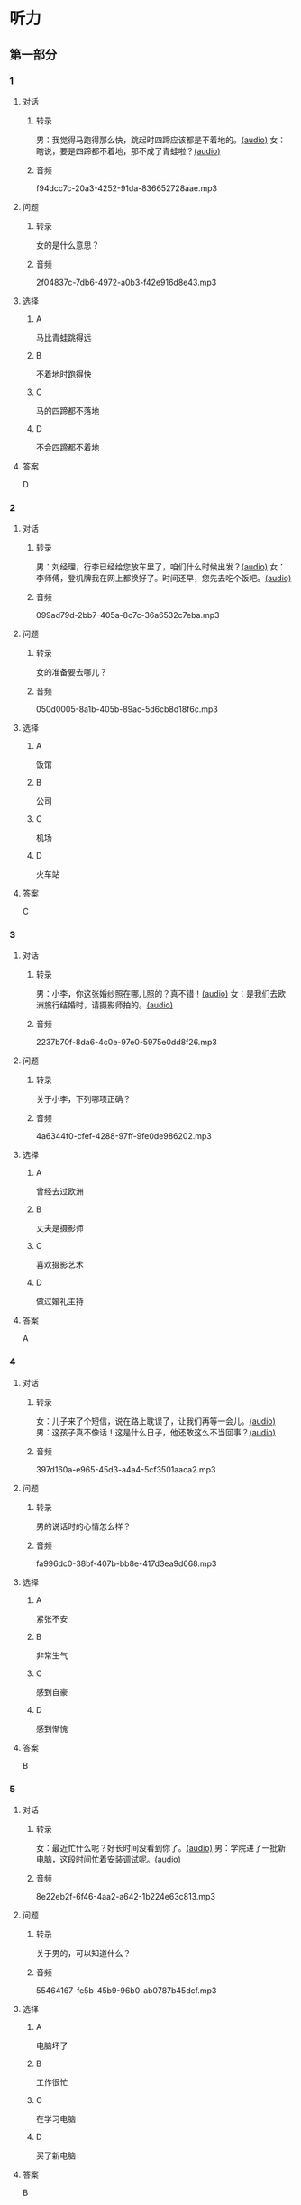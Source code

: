 * 听力
** 第一部分
:PROPERTIES:
:NOTETYPE: 21f26a95-0bf2-4e3f-aab8-a2e025d62c72
:END:
*** 1
:PROPERTIES:
:ID: b6580877-5b5a-4c52-83df-6b068b0946e9
:END:
**** 对话
***** 转录
男：我觉得马跑得那么快，跳起时四蹄应该都是不着地的。[[file:b544c0b3-854b-46bc-98df-9e39f6b9effd.mp3][(audio)]]
女：瞎说，要是四蹄都不着地，那不成了青蛙啦？[[file:eecf6227-a9ca-43ea-8a92-f8bc9e2727a5.mp3][(audio)]]
***** 音频
f94dcc7c-20a3-4252-91da-836652728aae.mp3
**** 问题
***** 转录
女的是什么意思？
***** 音频
2f04837c-7db6-4972-a0b3-f42e916d8e43.mp3
**** 选择
***** A
马比青蛙跳得远
***** B
不着地时跑得快
***** C
马的四蹄都不落地
***** D
不会四蹄都不着地
**** 答案
D
*** 2
:PROPERTIES:
:ID: 0adf2fb1-3f16-4d91-a08f-27539e0e4ac7
:END:
**** 对话
***** 转录
男：刘经理，行李已经给您放车里了，咱们什么时候出发？[[file:93274b0f-3e49-4885-9fd6-3a6975a28735.mp3][(audio)]]
女：李师傅，登机牌我在网上都换好了。时间还早，您先去吃个饭吧。[[file:6afe21f2-0b62-4e77-8792-ad81eb3c9fe5.mp3][(audio)]]
***** 音频
099ad79d-2bb7-405a-8c7c-36a6532c7eba.mp3
**** 问题
***** 转录
女的准备要去哪儿？
***** 音频
050d0005-8a1b-405b-89ac-5d6cb8d18f6c.mp3
**** 选择
***** A
饭馆
***** B
公司
***** C
机场
***** D
火车站
**** 答案
C
*** 3
:PROPERTIES:
:ID: 5d7e8c85-68ef-4ce9-a7b4-f5364edf6662
:END:
**** 对话
***** 转录
男：小李，你这张婚纱照在哪儿照的？真不错！[[file:e81d689e-5759-4caa-8059-4c733603488a.mp3][(audio)]]
女：是我们去欧洲旅行结婚时，请摄影师拍的。[[file:6e6c78f7-b6a9-4680-bf84-6eb760bef41a.mp3][(audio)]]
***** 音频
2237b70f-8da6-4c0e-97e0-5975e0dd8f26.mp3
**** 问题
***** 转录
关于小李，下列哪项正确？
***** 音频
4a6344f0-cfef-4288-97ff-9fe0de986202.mp3
**** 选择
***** A
曾经去过欧洲
***** B
丈夫是摄影师
***** C
喜欢摄影艺术
***** D
做过婚礼主持
**** 答案
A
*** 4
:PROPERTIES:
:ID: 6a4074ec-5981-41fa-aafa-95b800ed1483
:END:
**** 对话
***** 转录
女：儿子来了个短信，说在路上耽误了，让我们再等一会儿。[[file:b92c0186-f823-4b8e-835b-e74f7f6128b5.mp3][(audio)]]
男：这孩子真不像话！这是什么日子，他还敢这么不当回事？[[file:e51c723e-cb03-4aba-b465-71dc52d11e27.mp3][(audio)]]
***** 音频
397d160a-e965-45d3-a4a4-5cf3501aaca2.mp3
**** 问题
***** 转录
男的说话时的心情怎么样？
***** 音频
fa996dc0-38bf-407b-bb8e-417d3ea9d668.mp3
**** 选择
***** A
紧张不安
***** B
非常生气
***** C
感到自豪
***** D
感到惭愧
**** 答案
B
*** 5
:PROPERTIES:
:ID: b83a8cf3-b741-47f9-b1b3-c4d9e1308912
:END:
**** 对话
***** 转录
女：最近忙什么呢？好长时间没看到你了。[[file:3716eeb2-aae8-4d19-9303-b1b26b77a456.mp3][(audio)]]
男：学院进了一批新电脑，这段时间忙着安装调试呢。[[file:09581477-80f9-415b-adc8-140000e11cbb.mp3][(audio)]]
***** 音频
8e22eb2f-6f46-4aa2-a642-1b224e63c813.mp3
**** 问题
***** 转录
关于男的，可以知道什么？
***** 音频
55464167-fe5b-45b9-96b0-ab0787b45dcf.mp3
**** 选择
***** A
电脑坏了
***** B
工作很忙
***** C
在学习电脑
***** D
买了新电脑
**** 答案
B
*** 6
:PROPERTIES:
:ID: 1b93265c-8397-4472-b9d2-a7c81901b4c5
:END:
**** 对话
***** 转录
男：电影频道播的一些原版电影，我很喜欢看。[[file:77277d43-c882-43cb-a06a-3f83618ab032.mp3][(audio)]]
女：我也喜欢，看着字幕，还可以练习一下英语。[[file:a791af3f-049a-44e7-8607-adf10a05427c.mp3][(audio)]]
***** 音频
2e616c4a-e566-4575-b812-e529f24d7101.mp3
**** 问题
***** 转录
关于女的，可以知道什么？
***** 音频
6d623697-b622-48a4-a164-cfa268d82c44.mp3
**** 选择
***** A
学过英语
***** B
爱看电视
***** C
视力不好
***** D
拍过电影
**** 答案
A
** 第二部分
*** 7
**** 对话
***** 转录
女：你看过动画片《大闹天宫》吧？
男：咱们小时候，谁没看过？在国内国际多次获过奖的，太经典了！
女：昨天，我儿子看了，他居然说不喜欢。
男：可能这就是时代的差距吧。
***** 音频
19dbdab1-6e7e-4714-8e5f-14b1be718a45.mp3
**** 问题
***** 转录
关于《大闹天宫》，可以知道什么？
***** 音频
89724698-3254-4239-ae3e-910aa82895eb.mp3
**** 选择
***** A
得过很多奖
***** B
儿二很喜欢
***** C
一直不被肯定
***** D
创作时间不长
**** 答案
A
*** 8
**** 对话
***** 转录
男：听你说话声音好像感冒了。
女：起床时觉得鼻子有点儿堵，嗓子也发干。
男：用盐水漱漱口，用吹风机吹吹脖子后边，注意别太烫。
女：这办法还没用过，管用吗？
男：感冒初期有效，严重了当然还得吃药。
***** 音频
33c81dd9-0235-4e17-9b0c-4346eadca898.mp3
**** 问题
***** 转录
男的建议用吹风机吹什么地方？
***** 音频
e574018f-3cc8-4294-88fb-b5e7c8f0ee0c.mp3
**** 选择
***** A
头顶
***** B
胶子
***** C
鼻子
***** D
嗓子
**** 答案
B
*** 9
**** 对话
***** 转录
女：你这条牛仔裤的颜色越洗越浅了。
男：是啊，褪色了。不好看了。
女：听人说，新的牛仔裤放浓盐水里泡半天，以后就不会褪色了。
男：下回咱们试试。
***** 音频
5ec65556-05fe-4164-bfea-fd6b347edb0e.mp3
**** 问题
***** 转录
关于牛仔裤，可以知道什么？
***** 音频
654715af-3f41-43c5-b002-1f1bbd8dddbf.mp3
**** 选择
***** A
男的想扔掉
***** B
磨出一个洞
***** C
颜色变浅丁
***** D
吃饭时弄脏了
**** 答案
C
*** 10
**** 对话
***** 转录
男：昨天我整理东西，有个意外的收获。
女：是吗？什么收获？
男：我居然找到考上大学时，姑姑送我的那块手表了，我一直以为丢了呢。
女：看起来你应该经常收拾一下房间。
***** 音频
0e74fd7f-e50f-4fb3-a2e1-67c09b612510.mp3
**** 问题
***** 转录
男的那块手表，是谁送给他的？
***** 音频
0f8ffdbe-cc0a-425e-a176-6d9097fb130e.mp3
**** 选择
***** A
外公
***** B
姑姑
***** C
舅舅
***** D
太太
**** 答案
B
*** 11-12
**** 对话
***** 转录
女：你的相机看起来挺不错，唯一的缺点就是重。
男：你说得没错，但我喜欢摄影，这点儿难题能克服。
女：你这相机多少钱买的？
男：加上镜头，一万五左右。
女：我这个手机才四千多，也有拍照功能，效果也不错，带着多方便。
男：手机怎么能和相机比？太不专业了。
***** 音频
9055a650-9761-433c-a058-deeb196aa5aa.mp3
**** 题目
***** 11
****** 问题
******* 转录
关于男的，从对话中可以知道什么？
******* 音频
2e4e9bd5-c2c3-427b-882d-38e2ef060384.mp3
****** 选择
******* A
爱好摄影
******* B
不喜欢手机
******* C
从事摄影工作
******* D
受过专业培训
****** 答案
A
***** 12
****** 问题
******* 转录
女的对相机最不满意的地方是什么？
******* 音频
3cd93e3d-428b-4bce-bf52-b0c682871294.mp3
****** 选择
******* A
拿着太重
******* B
使用复杂
******* C
价钱太贵
******* D
功能简单
****** 答案
A
*** 13-14
**** 段话
***** 转录
现在的孩子“动”的时间越来越少。在家里，饭来张口，衣来伸手，基本不做家务；外出，上楼有电梯，出行有汽车；在学校，课间 10 分钟多被加课挤占，体育课的活动量过小或被挪作他用；有限的业余时间又多用在电脑上网、玩儿游戏机、看电视等静态的活动上，户外活动时间越来越少。据统计，60%的儿童肥胖和每天长时间坐在屏幕前有关。其实，玩儿是孩子们的天性，孩子在玩儿中得到快乐，也在玩儿中锻炼身体。如今，过多的作业、名目繁多的特长班和辅导班夺去了孩子们玩儿的权利。而家长们由于职场压力和工作负担，也谈不上做孩子们的玩伴了。
***** 音频
bad764e8-665c-4c07-a6f8-8ff2d05f4f42.mp3
**** 题目
***** 13
****** 问题
******* 转录
文中提到的“动”的时间，是指下列哪种时间？
******* 音频
a8b80de3-3da7-427e-841a-d4d6766c24d8.mp3
****** 选择
******* A
坐电梯的
******* B
上辅导班的
******* C
室外活动的
******* D
玩儿游戏机的
****** 答案
C
***** 14
****** 问题
******* 转录
根据本文，家长为什么不能成为陪孩子玩儿的玩伴？
******* 音频
ba49e38b-e132-40fc-9722-5b697ae78907.mp3
****** 选择
******* A
工作负担重
******* B
家务做不完
******* C
反对孩子玩儿
******* D
孩二作业太多
****** 答案
A
* 阅读
** 第一部分
*** 段话
有一个制作眼镜的荷兰人，名叫汉斯。李普希。一天，他的孩子们悄悄滢进他工作的地方，去摆弄那些玻璃透镜。其中一个孩孔拿起两片透镜[[gap][15]]“窗外望去。他非常吃惊地发现远处的教堂看上去竟然那么近、那么大，于是便叫父亲来看。父亲急忙跑来，[[gap][16]]，就这样，汉斯的儿子[[gap][17]]获得了一项重大发现。他发现如果把一个透镜贴近眼晴，而把另一个稍微远离眼普，那么远处的物体看上去就会大一些近一些。时隔不久，一位名叫伽利略的意大利科学家听说了此项发现，于是立即着手用两片透镜制造出了望远镜。
自伽利略于1609年制造出第一个望远镜后，科学家们陆续制造出更大更好的望远镜。正是望远镜打开了[[gap][18]]向天文世界的大门。有了它们，天文学家在太空中看得越来越远。
*** 题目
**** 15
***** 选择
****** A
对
****** B
朝
****** C
从
****** D
由
***** 答案
B
**** 16
***** 选择
****** A
好奇地让儿子解释
****** B
见此情景也非常吃惊
****** C
把儿子严肃地批评了一顿
****** D
耐心地安慰着急的儿子
***** 答案
B
**** 17
***** 选择
****** A
仍然
****** B
突然
****** C
果然
****** D
偶然
***** 答案
D
**** 18
***** 选择
****** A
通
****** B
飞
****** C
冲
****** D
去
***** 答案
A
** 第二部分
*** 19
:PROPERTIES:
:ID: a2b3e44d-c9e1-4099-83fa-cc181681e85a
:END:
**** 段话
经过艰苦的试验，电影拍摄技术逐渐改进、成熟。1895年12月28日，法国人卢米埃尔兄弟在巴黎第一次向公众播放了短片《火车到站》这一天后来成为电影产生的纪念日，兄弟俩也成为历史上最早的电影导演。
**** 选择
***** A
《火车到站》深受观众好评
***** B
最早的电影是在巴黎公映的
***** C
卢米埃尔发明了电影拍摄技术
***** D
1895年12月28日举办了第一届电影节
**** 答案
B
*** 20
:PROPERTIES:
:ID: 3927c2fc-37e7-4be8-bb73-7d39d99c26d6
:END:
**** 段话
年画是中国一种古老的民间艺术，同时也是中国社会历史、生活、信仰和风俗的反映。每逢过农历新年人们都会买几张年画贴在家里，差不多每家都是如此，由大门到厅房，都贴满了各种花花绿绿、象征吉祥富贵的年面，新春之所以充满欢乐热闸的气氛，年画在这里起着不小的作用。
**** 选择
***** A
年画主要贴在民居的大门上
***** B
年画为新年增添了喜庆的气氛
***** C
年画都用红纸剪成，象征着吉祥
***** D
年面反映了中国农村的社会生活
**** 答案
B
*** 21
:PROPERTIES:
:ID: 94c996e4-f5f9-490c-a172-b1103f931ae5
:END:
**** 段话
20世纪60年代还没有电脑制作，动画制作全靠手中的一支画笔。一般来说，10分钟的动画影片要画7000到10000张原动画，可以想见一部《大闹天宫》工程的巨大。整个原动画绘画阶段每天都在重复同样的工作，41分钟的上集和72分钟的下集，仅绘制原动画就耗时近两年。
**** 选择
***** A
仅靠手工绘制动画非常费时间
***** B
《大闹天客》的原动画大约有10000张
***** C
创作《大闹天宫》前后花费了近两年时间
***** D
《大闹天宫》的动画制作是利用电脑完成的
**** 答案
A
*** 22
:PROPERTIES:
:ID: 13dddd70-da90-41f1-8277-b1635af7d7b5
:END:
**** 段话
茶叶的种类很多，乌龙茶就是其中特色鲜明的一种。据说它是因创造人为清代人苏乌龙而得名，又因色泽青褐而称“青茶”。它是一种部分发酶茶，既不同于不发酵的绿茶，也不同于全发酵的红茶，性质介于二者之间。因为发酵不充分，因此乌龙茶既具有绿茶清香甘鲜的特点，又具有红茶浓香芬芳的优点，可谓吸取两者长处于一身，一个“香”字，赢得了众多茶人的喜爱。
**** 选择
***** A
青茶是乌龙茶中的一种
***** B
绿茶是一种全发酶的茶
***** C
红茶具有清香甘鲜的特点
***** D
尹龙茶兼具绿茶和红茶的优点
**** 答案
D
** 第三部分
*** 23-25
**** 段话
爱因斯坦出任荷兰莱顿大学特邀教授时，给学生讲的第一堂课是：成功的秘诀。
爱因斯坦拿着一个盒子走上讲台，从盒子里拿出一块又一块骨牌，在桌子上像搭积木一样地搭起来，搭到二十几块时，骨牌唉啦倒了，他不紧不慢地捡起来接着搭。当爱因斯坦搭到四五次时，平静的礼堂开始骚动。但爱因斯坦依然慢条斯理地搭了倒、倒了再搭……
30分钟过去了，学生们开始纷纷离去。也有学生帮爱因斯坦搭，这时他们发现，盒子里大约有50块骨牌，他们搭起不到40块就倒了。学生又一个个离去，只剩一名学生仍然固执地搭。又过了四一个小时，那个学生终于将50块骨牌全部搭了起来。
爱因斯坦高兴地开口了：“祝贺你成功了，有什么感想吗？”学生思考了一下，说：每搭一次，都有新的发现。“原来，他在搭时，发现有的骨牌略带磁性，能吸在一起，他就把带磁性的骨牌都搭在下面。倒了再搭时，他又发现骨牌轻重不一，他又把重的搭在下面，就这样反复几次，便全部搭了起来。
爱因斯坦说：“成功就是不断发现问题解决问题的过程，同时还要有足够的耐心去做，所以成功的秘诀就是：简单的事情重复做。”
那位搭骨牌的学生就是后来爱因斯坦的同事，美国著名物理学家、思想家和教育家——惠勒。
**** 题目
***** 23
****** 问题
爱因斯坦讲第一堂课时：
****** 选择
******* A
用骨牌盖房子
******* B
在桌子上搭骨牌
******* C
和学生们玩儿骨牌
******* D
讲骨牌的游戏规则
****** 答案
B
***** 24
****** 问题
根据本文，30分钟后，发生了什么情况？
****** 选择
******* A
学生把他赶出教室
******* B
学生们吵着要下课
******* C
有人搭起了全部骨牌
******* D
学生陆续离开教室
****** 答案
D
***** 25
****** 问题
爱因斯坦搭骨牌是想告诉学生成功的秘诀是：
****** 选择
******* A
要仔细观察事物
******* B
简单的事情重复做
******* C
要善于发现问题
******* D
耐心听别人的建议
****** 答案
B
*** 26-28
**** 段话
茅膏菜是一种外表漂亮的矮小植物，它们看上去那么小，似乎没有什么伤害力。它的叶子的边缘布满细小的绒毛，这些绒毛上沾着液体，看上去闪闪发亮。对昆虫而言，这种植物看上去像不错的食物。可是一旦昆虫降落在它的叶片上，叶边绒毛上的液体就会使其不能动弹。于是，茅膏菜就用自己的枝叶把昆虫包裹起来，继而吃掉它们。
很多年前，英国生物学家达尔文对这种茅膏菜很感兴趣。他很想知道这种植物除了昆虫是否还猎食其他的食物。于是他放了一些细小的烧羊肉在黏黏的叶子上，这种植物居然狼吞虎咽地把它们一扫而光。接着，达尔文试着把少量牛奶、鸡虾和其他细小的食物放到叶子上，茅膏菜对它们甚是喜爱，竟然来者不拒，统统吃光。
食肉植物有很多种，茅膏菜只是其中的一种。这些食'肉植物捕捉昆虫的方法各异。有些像茅膏菜一样，用它们细小的绒毛粘住猎物。有的则像猪笼草那样，用自身鲜亮的颜色吸引昆虫。当昆虫降落到猪笼草色彩鲜丽的花瓣上时，昆虫就会自行掉下去，然后滑进光滑的植物内部。猪笼草的底部是一个盛满液体的池子，其中的液体含有特殊的化学物质，能把昆虫分解成植物所需的营养。
狸藻类植物也是一种食肉植物，它们大部分生长在水中。这种植物的侧面都有一个活动的盖，当昆虫靠近狸藻的细小绒毛时，它的活盖板门就会打开，这样昆虫就会掉进去。
还有一种植物收集雨水，当昆虫前来喝水时，它们就不能逃开了。原因是这种植物上布满粉末，一旦昆虫沾上这些粉末就动弹不得。一位名叫德兰。菲什的科学家在一个花园的栅栏边放了四株这种植物，你知道吗？在短短八天的时间内，这四株植物竟然捕捉了136只昆虫！
**** 题目
***** 26
****** 问题
本文主要介绍的是：
****** 选择
******* A
茅膏菜
******* B
猪笼草
******* C
食肉植物
******* D
狸藻类植物
****** 答案
C
***** 27
****** 问题
达尔文观察后，发现茅膏菜：
****** 选择
******* A
只对昆虫感兴趣
******* B
特别喜欢烧羊肉
******* C
任何肉食都爱吃
******* D
不吃牛奶、鸡蛋
****** 答案
C
***** 28
****** 问题
德兰。菲什研究的植物靠什么捕食昆虫？
****** 选择
******* A
粉未
******* B
活盖板门
******* C
绒毛
******* D
底部的池子
****** 答案
A
* 书写
** 第一部分
*** 29
**** 词语
***** 1
由此
***** 2
或许
***** 3
将
***** 4
走向精彩
***** 5
你的人生
**** 答案
***** 1
你的人生或许将由此走向精彩。
***** 2
或许你的人生将由此走向精彩。
*** 30
**** 词语
***** 1
都是
***** 2
进行的
***** 3
整个讨论
***** 4
围绕
***** 5
去留问题
**** 答案
***** 1
整个讨论都是围绕去留问题进行的。
*** 31
**** 词语
***** 1
始终表现
***** 2
很稳定
***** 3
得
***** 4
这位
***** 5
年轻人
**** 答案
***** 1
这位年轻人始终表现得很稳定。
